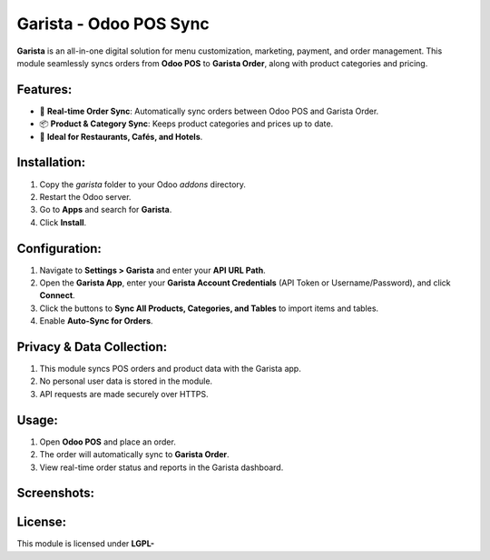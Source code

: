 ===============
Garista - Odoo POS Sync
===============

**Garista** is an all-in-one digital solution for menu customization, marketing, payment, and order management. This module seamlessly syncs orders from **Odoo POS** to **Garista Order**, along with product categories and pricing.

Features:
---------
- 🔄 **Real-time Order Sync**: Automatically sync orders between Odoo POS and Garista Order.
- 📦 **Product & Category Sync**: Keeps product categories and prices up to date.
- 🏨 **Ideal for Restaurants, Cafés, and Hotels**.

Installation:
-------------
1. Copy the `garista` folder to your Odoo `addons` directory.
2. Restart the Odoo server.
3. Go to **Apps** and search for **Garista**.
4. Click **Install**.

Configuration:
-------------
1. Navigate to **Settings > Garista** and enter your **API URL Path**.
2. Open the **Garista App**, enter your **Garista Account Credentials** (API Token or Username/Password), and click **Connect**.
3. Click the buttons to **Sync All Products, Categories, and Tables** to import items and tables.
4. Enable **Auto-Sync for Orders**.

Privacy & Data Collection:
-------------------------
1. This module syncs POS orders and product data with the Garista app.
2. No personal user data is stored in the module.
3. API requests are made securely over HTTPS.

Usage:
------
1. Open **Odoo POS** and place an order.
2. The order will automatically sync to **Garista Order**.
3. View real-time order status and reports in the Garista dashboard.

Screenshots:
------------
.. image:: static/description/screenshot1.png
   :alt: POS Order Sync
.. image:: static/description/screenshot2.png
   :alt: Garista Connection

License:
--------
This module is licensed under **LGPL-**
